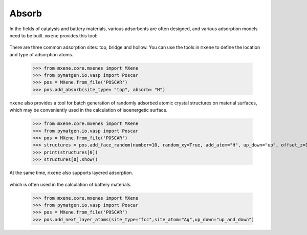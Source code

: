 Absorb
=======

In the fields of catalysis and battery materials, various adsorbents are often designed, and various adsorption models
need to be built. ``mxene`` provides this tool:

.. figure:: single_absorb.png
    :align: center

There are three common adsorption sites: top, bridge and hollow. You can use the tools in ``mxene`` to define the location
and type of adsorption atoms.

    >>> from mxene.core.mxenes import MXene
    >>> from pymatgen.io.vasp import Poscar
    >>> pos = MXene.from_file('POSCAR')
    >>> pos.add_absorb(site_type= "top", absorb= "H")

``mxene`` also provides a tool for batch generation of randomly adsorbed atomic crystal structures on
material surfaces, which may be conveniently used in the calculation of isoenergetic surface.

    >>> from mxene.core.mxenes import MXene
    >>> from pymatgen.io.vasp import Poscar
    >>> pos = MXene.from_file('POSCAR')
    >>> structures = pos.add_face_random(number=10, random_xy=True, add_atom="H", up_down="up", offset_z=1.0)
    >>> print(structures[0])
    >>> structures[0].show()

At the same time, ``mxene`` also supports layered adsorption.

.. figure:: layer_absorb.png
    :align: center

which is often used in the calculation of battery materials.

    >>> from mxene.core.mxenes import MXene
    >>> from pymatgen.io.vasp import Poscar
    >>> pos = MXene.from_file('POSCAR')
    >>> pos.add_next_layer_atoms(site_type="fcc",site_atom="Ag",up_down="up_and_down")